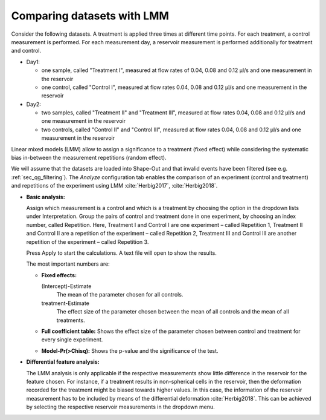 .. _sec_qg_mixed_effects:

===========================
Comparing datasets with LMM
===========================

Consider the following datasets. A treatment is applied three times at different
time points. For each treatment, a control measurement is performed.
For each measurement day, a reservoir measurement is performed additionally
for treatment and control.

- Day1: 
  
  - one sample, called "Treatment I", measured at flow rates of 0.04,
    0.08 and 0.12 µl/s and one measurement in the reservoir
  - one control, called "Control I", measured at flow rates 0.04,
    0.08 and 0.12 µl/s and one measurement in the reservoir

- Day2: 

  - two samples, called "Treatment II" and "Treatment III", measured
    at flow rates 0.04, 0.08 and 0.12 µl/s and one measurement in the reservoir
  - two controls, called "Control II" and "Control III", measured at
    flow rates 0.04, 0.08 and 0.12 µl/s and one measurement in the reservoir

Linear mixed models (LMM) allow to assign a significance to a treatment (fixed effect)
while considering the systematic bias in-between the measurement repetitions
(random effect).

We will assume that the datasets are loaded into Shape-Out and that
invalid events have been filtered (see e.g. :ref:`sec_qg_filtering`).
The *Analyze* configuration tab enables the comparison of an experiment
(control and treatment) and repetitions of the experiment using
LMM :cite:`Herbig2017`, :cite:`Herbig2018`.

- **Basic analysis:**

  Assign which measurement is a control and which is a treatment by choosing
  the option in the dropdown lists under Interpretation. Group the pairs of
  control and treatment done in one experiment, by choosing an index number,
  called Repetition. Here, Treatment I and Control I are one experiment –
  called Repetition 1, Treatment II and Control II are a repetition of the
  experiment – called Repetition 2, Treatment III and Control III are another
  repetition of the experiment – called Repetition 3.

  Press Apply to start the calculations. A text file will open to show the results.

  The most important numbers are:

  - **Fixed effects:**

    (Intercept)-Estimate
      The mean of the parameter chosen for all controls.
    
    treatment-Estimate
      The effect size of the parameter chosen between the mean
      of all controls and the mean of all treatments.

  - **Full coefficient table:**
    Shows the effect size of the parameter chosen between control and
    treatment for every single experiment.

  - **Model-Pr(>Chisq):**
    Shows the p-value and the significance of the test.


- **Differential feature analysis:**

  The LMM analysis is only applicable if the respective measurements
  show little difference in the reservoir for the feature chosen.
  For instance, if a treatment results in non-spherical cells in the reservoir,
  then the deformation recorded for the treatment might be biased towards
  higher values.
  In this case, the information of the reservoir measurement has to be
  included by means of the differential deformation :cite:`Herbig2018`.
  This can be achieved by selecting the respective reservoir measurements
  in the dropdown menu.

